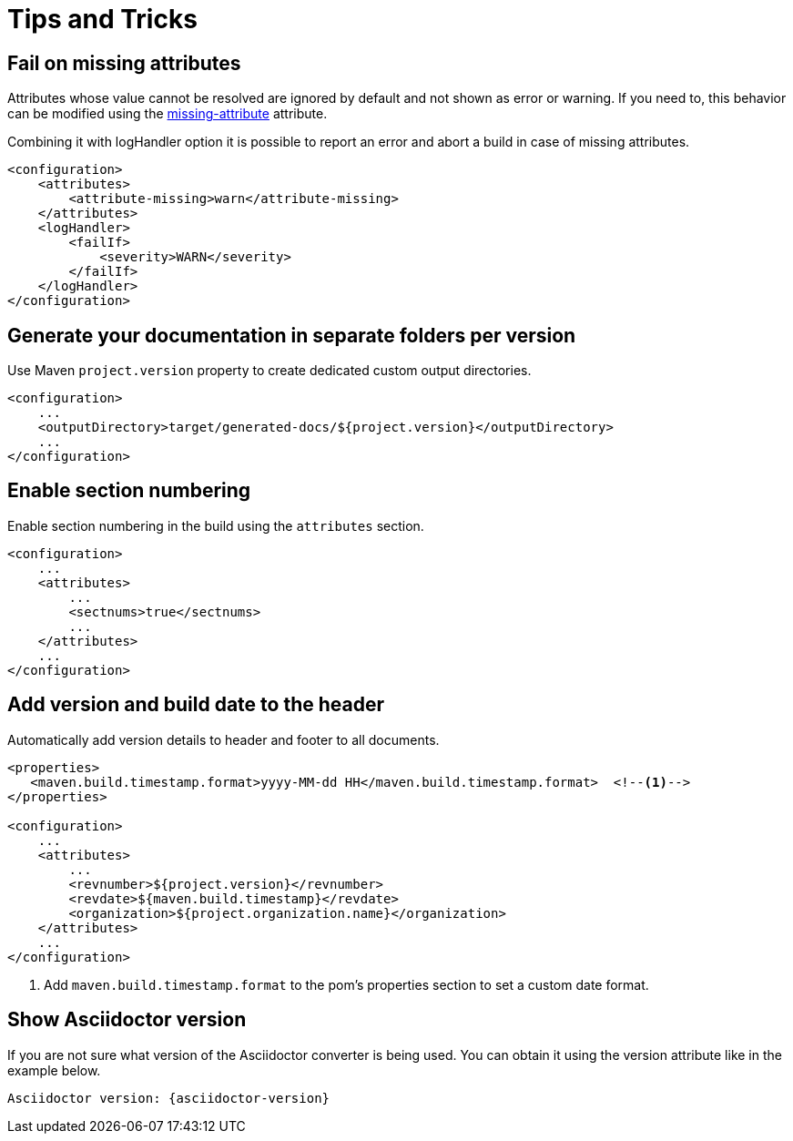 = Tips and Tricks

== Fail on missing attributes

Attributes whose value cannot be resolved are ignored by default and not shown as error or warning.
If you need to, this behavior can be modified using the https://asciidoctor.org/docs/user-manual/#missing-attribute[missing-attribute] attribute.

Combining it with logHandler option it is possible to report an error and abort a build in case of missing attributes.

[source,xml]
----
<configuration>
    <attributes>
        <attribute-missing>warn</attribute-missing>
    </attributes>
    <logHandler>
        <failIf>
            <severity>WARN</severity>
        </failIf>
    </logHandler>
</configuration>
----

== Generate your documentation in separate folders per version

Use Maven `project.version` property to create dedicated custom output directories.

[source,xml]
-----
<configuration>
    ...
    <outputDirectory>target/generated-docs/${project.version}</outputDirectory>
    ...
</configuration>
-----

== Enable section numbering

Enable section numbering in the build using the `attributes` section.

[source,xml]
-----
<configuration>
    ...
    <attributes>
        ...
        <sectnums>true</sectnums>
        ...
    </attributes>
    ...
</configuration>
-----

== Add version and build date to the header

Automatically add version details to header and footer to all documents.

[source,xml]
-----

<properties>
   <maven.build.timestamp.format>yyyy-MM-dd HH</maven.build.timestamp.format>  <!--1-->
</properties>

<configuration>
    ...
    <attributes>
        ...
        <revnumber>${project.version}</revnumber>
        <revdate>${maven.build.timestamp}</revdate>
        <organization>${project.organization.name}</organization>
    </attributes>
    ...
</configuration>
-----
<1> Add `maven.build.timestamp.format` to the pom's properties section to set a custom date format.

== Show Asciidoctor version

If you are not sure what version of the Asciidoctor converter is being used.
You can obtain it using the version attribute like in the example below.

 Asciidoctor version: {asciidoctor-version}
